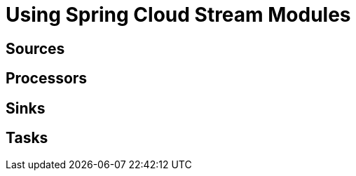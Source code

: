 [[spring-cloud-stream-modules]]
= Using Spring Cloud Stream Modules

[partintro]
--
This section dives into the details of deploying modules with Spring Cloud Data Flow. 
--

[[spring-cloud-stream-sources]]
== Sources


[[spring-cloud-stream-processors]]
== Processors

[[spring-cloud-stream-sinks]]
== Sinks

[[spring-cloud-stream-tasks]]
== Tasks



